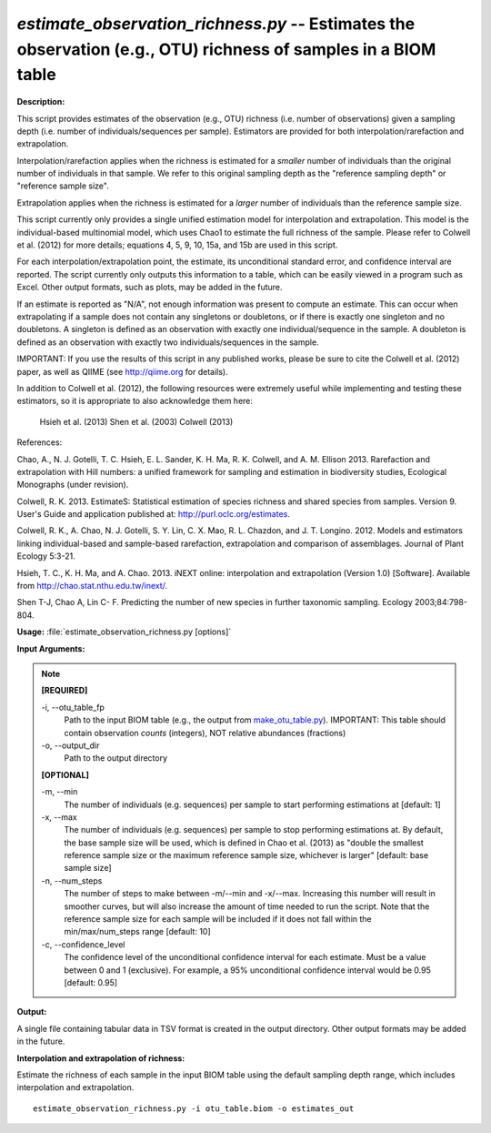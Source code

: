 .. _estimate_observation_richness:

.. index:: estimate_observation_richness.py

*estimate_observation_richness.py* -- Estimates the observation (e.g., OTU) richness of samples in a BIOM table
^^^^^^^^^^^^^^^^^^^^^^^^^^^^^^^^^^^^^^^^^^^^^^^^^^^^^^^^^^^^^^^^^^^^^^^^^^^^^^^^^^^^^^^^^^^^^^^^^^^^^^^^^^^^^^^^^^^^^^^^^^^^^^^^^^^^^^^^^^^^^^^^^^^^^^^^^^^^^^^^^^^^^^^^^^^^^^^^^^^^^^^^^^^^^^^^^^^^^^^^^^^^^^^^^^^^^^^^^^^^^^^^^^^^^^^^^^^^^^^^^^^^^^^^^^^^^^^^^^^^^^^^^^^^^^^^^^^^^^^^^^^^^

**Description:**


This script provides estimates of the observation (e.g., OTU) richness (i.e.
number of observations) given a sampling depth (i.e. number of
individuals/sequences per sample). Estimators are provided for both
interpolation/rarefaction and extrapolation.

Interpolation/rarefaction applies when the richness is estimated for a
*smaller* number of individuals than the original number of individuals in that
sample. We refer to this original sampling depth as the "reference sampling
depth" or "reference sample size".

Extrapolation applies when the richness is estimated for a *larger* number of
individuals than the reference sample size.

This script currently only provides a single unified estimation model for
interpolation and extrapolation. This model is the individual-based multinomial
model, which uses Chao1 to estimate the full richness of the sample. Please
refer to Colwell et al. (2012) for more details; equations 4, 5, 9, 10, 15a,
and 15b are used in this script.

For each interpolation/extrapolation point, the estimate, its unconditional
standard error, and confidence interval are reported. The script currently only
outputs this information to a table, which can be easily viewed in a program
such as Excel. Other output formats, such as plots, may be added in the future.

If an estimate is reported as "N/A", not enough information was present to
compute an estimate. This can occur when extrapolating if a sample does not
contain any singletons or doubletons, or if there is exactly one singleton and
no doubletons. A singleton is defined as an observation with exactly one
individual/sequence in the sample. A doubleton is defined as an observation
with exactly two individuals/sequences in the sample.

IMPORTANT: If you use the results of this script in any published works, please
be sure to cite the Colwell et al. (2012) paper, as well as QIIME (see
http://qiime.org for details).

In addition to Colwell et al. (2012), the following resources were extremely
useful while implementing and testing these estimators, so it is appropriate to
also acknowledge them here:
    Hsieh et al. (2013)
    Shen et al. (2003)
    Colwell (2013)

References:

Chao, A., N. J. Gotelli, T. C. Hsieh, E. L. Sander, K. H. Ma, R. K. Colwell, and A. M. Ellison 2013. Rarefaction and extrapolation with Hill numbers: a unified framework for sampling and estimation in biodiversity studies, Ecological Monographs (under revision).

Colwell, R. K. 2013. EstimateS: Statistical estimation of species richness and shared species from samples. Version 9. User's Guide and application published at: http://purl.oclc.org/estimates.

Colwell, R. K., A. Chao, N. J. Gotelli, S. Y. Lin, C. X. Mao, R. L. Chazdon, and J. T. Longino. 2012. Models and estimators linking individual-based and sample-based rarefaction, extrapolation and comparison of assemblages. Journal of Plant Ecology 5:3-21.

Hsieh, T. C., K. H. Ma, and A. Chao. 2013. iNEXT online: interpolation and extrapolation (Version 1.0) [Software]. Available from http://chao.stat.nthu.edu.tw/inext/.

Shen T-J, Chao A, Lin C- F. Predicting the number of new species in further taxonomic sampling. Ecology 2003;84:798-804.



**Usage:** :file:`estimate_observation_richness.py [options]`

**Input Arguments:**

.. note::

	
	**[REQUIRED]**
		
	-i, `-`-otu_table_fp
		Path to the input BIOM table (e.g., the output from `make_otu_table.py <./make_otu_table.html>`_). IMPORTANT: This table should contain observation *counts* (integers), NOT relative abundances (fractions)
	-o, `-`-output_dir
		Path to the output directory
	
	**[OPTIONAL]**
		
	-m, `-`-min
		The number of individuals (e.g. sequences) per sample to start performing estimations at [default: 1]
	-x, `-`-max
		The number of individuals (e.g. sequences) per sample to stop performing estimations at. By default, the base sample size will be used, which is defined in Chao et al. (2013) as "double the smallest reference sample size or the maximum reference sample size, whichever is larger" [default: base sample size]
	-n, `-`-num_steps
		The number of steps to make between -m/--min and -x/--max. Increasing this number will result in smoother curves, but will also increase the amount of time needed to run the script. Note that the reference sample size for each sample will be included if it does not fall within the min/max/num_steps range [default: 10]
	-c, `-`-confidence_level
		The confidence level of the unconditional confidence interval for each estimate. Must be a value between 0 and 1 (exclusive). For example, a 95% unconditional confidence interval would be 0.95 [default: 0.95]


**Output:**


A single file containing tabular data in TSV format is created in the output
directory. Other output formats may be added in the future.



**Interpolation and extrapolation of richness:**

Estimate the richness of each sample in the input BIOM table using the default sampling depth range, which includes interpolation and extrapolation.

::

	estimate_observation_richness.py -i otu_table.biom -o estimates_out


